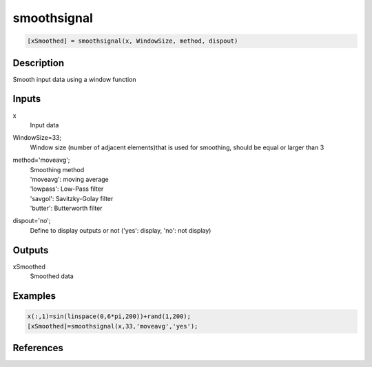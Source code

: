 .. ++++++++++++++++++++++++++++++++YA LATIF++++++++++++++++++++++++++++++++++
.. +                                                                        +
.. + ScientiMate                                                            +
.. + Earth-Science Data Analysis Library                                    +
.. +                                                                        +
.. + Developed by: Arash Karimpour                                          +
.. + Contact     : www.arashkarimpour.com                                   +
.. + Developed/Updated (yyyy-mm-dd): 2020-01-01                             +
.. +                                                                        +
.. ++++++++++++++++++++++++++++++++++++++++++++++++++++++++++++++++++++++++++

smoothsignal
============

.. code:: MATLAB

    [xSmoothed] = smoothsignal(x, WindowSize, method, dispout)

Description
-----------

Smooth input data using a window function

Inputs
------

x
    Input data
WindowSize=33;
    Window size (number of adjacent elements)that is used for smoothing, should be equal or larger than 3
method='moveavg';
    | Smoothing method
    | 'moveavg': moving average
    | 'lowpass': Low-Pass filter
    | 'savgol': Savitzky-Golay filter
    | 'butter': Butterworth filter
dispout='no';
    Define to display outputs or not ('yes': display, 'no': not display)

Outputs
-------

xSmoothed
    Smoothed data

Examples
--------

.. code:: MATLAB

    x(:,1)=sin(linspace(0,6*pi,200))+rand(1,200);
    [xSmoothed]=smoothsignal(x,33,'moveavg','yes');

References
----------


.. License & Disclaimer
.. --------------------
..
.. Copyright (c) 2020 Arash Karimpour
..
.. http://www.arashkarimpour.com
..
.. THE SOFTWARE IS PROVIDED "AS IS", WITHOUT WARRANTY OF ANY KIND, EXPRESS OR
.. IMPLIED, INCLUDING BUT NOT LIMITED TO THE WARRANTIES OF MERCHANTABILITY,
.. FITNESS FOR A PARTICULAR PURPOSE AND NONINFRINGEMENT. IN NO EVENT SHALL THE
.. AUTHORS OR COPYRIGHT HOLDERS BE LIABLE FOR ANY CLAIM, DAMAGES OR OTHER
.. LIABILITY, WHETHER IN AN ACTION OF CONTRACT, TORT OR OTHERWISE, ARISING FROM,
.. OUT OF OR IN CONNECTION WITH THE SOFTWARE OR THE USE OR OTHER DEALINGS IN THE
.. SOFTWARE.
